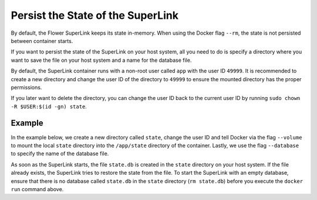 Persist the State of the SuperLink
==================================

By default, the Flower SuperLink keeps its state in-memory. When using the Docker flag ``--rm``, the
state is not persisted between container starts.

If you want to persist the state of the SuperLink on your host system, all you need to do is specify
a directory where you want to save the file on your host system and a name for the database file.

By default, the SuperLink container runs with a non-root user called ``app`` with the user ID
``49999``. It is recommended to create a new directory and change the user ID of the directory to
``49999`` to ensure the mounted directory has the proper permissions.

If you later want to delete the directory, you can change the user ID back to the current user
ID by running ``sudo chown -R $USER:$(id -gn) state``.

Example
-------

In the example below, we create a new directory called ``state``, change the user ID and tell
Docker via the flag ``--volume`` to mount the local ``state`` directory into the ``/app/state``
directory of the container. Lastly, we use the flag ``--database`` to specify the name of the
database file.

.. code-block:: bash
   :substitutions:

   $ mkdir state
   $ sudo chown -R 49999:49999 state
   $ docker run --rm \
        --volume ./state/:/app/state flwr/superlink:|stable_flwr_version| \
        --database state.db \
        ...

As soon as the SuperLink starts, the file ``state.db`` is created in the ``state`` directory on
your host system. If the file already exists, the SuperLink tries to restore the state from the
file. To start the SuperLink with an empty database, ensure that there is no database
called ``state.db`` in the ``state`` directory (``rm state.db``) before you execute the
``docker run`` command above.
